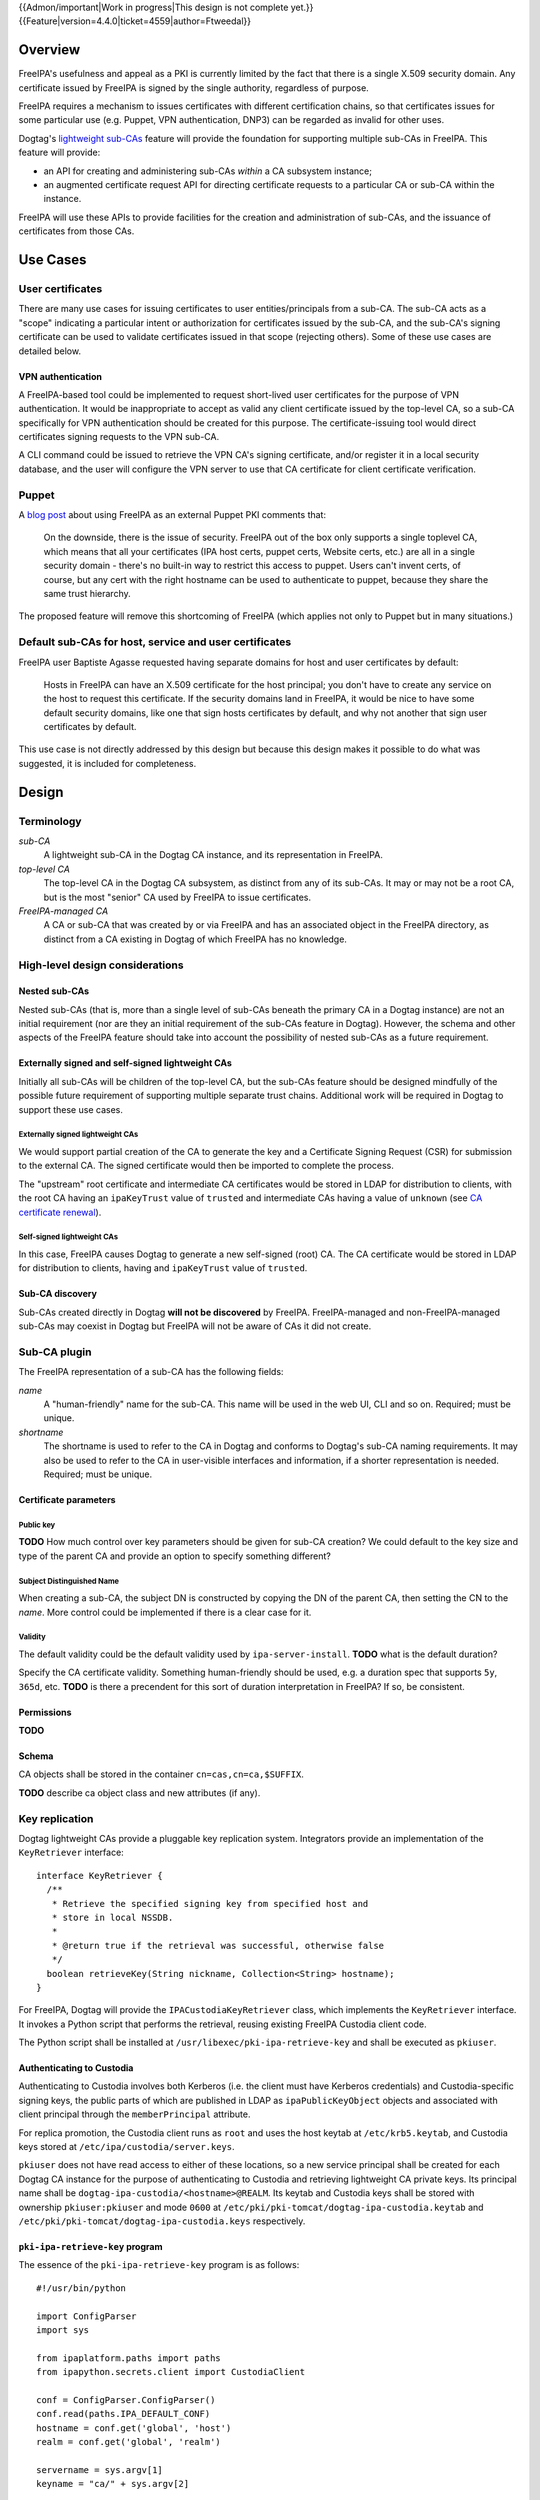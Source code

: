 ..
  notes:
  delete ca
  certificate renewal for sub-CAs
  changing the chaining
    reuse what honza has done

  certmonger

  - supports retrieving chain
  - add cap to fetch chain in cert plugin in IPA
  - different formats
    - pre-save and post-save command
    - req cert from CA
    - exec pre-save
    - save
    - exec post-save
    - storage: nssdb, pem file
      - need something else?  convert in post-save command

  - dynamically add CA to certmonger

  - add argument to ipa-getcert for specifying subca???
  - wrapper for configuring getcert to know about / use sub-ca

..
  Copyright 2014, 2015 Red Hat, Inc.

  This work is licensed under a
  Creative Commons Attribution 4.0 International License.

  You should have received a copy of the license along with this
  work. If not, see <http://creativecommons.org/licenses/by/4.0/>.


{{Admon/important|Work in progress|This design is not complete yet.}}
{{Feature|version=4.4.0|ticket=4559|author=Ftweedal}}


Overview
========

FreeIPA's usefulness and appeal as a PKI is currently limited by the
fact that there is a single X.509 security domain.  Any certificate
issued by FreeIPA is signed by the single authority, regardless of
purpose.

FreeIPA requires a mechanism to issues certificates with different
certification chains, so that certificates issues for some
particular use (e.g. Puppet, VPN authentication, DNP3) can be
regarded as invalid for other uses.

Dogtag's `lightweight sub-CAs`_ feature will provide the foundation
for supporting multiple sub-CAs in FreeIPA.  This feature will
provide:

- an API for creating and administering sub-CAs *within* a CA
  subsystem instance;

- an augmented certificate request API for directing certificate
  requests to a particular CA or sub-CA within the instance.

FreeIPA will use these APIs to provide facilities for the creation
and administration of sub-CAs, and the issuance of certificates from
those CAs.

.. _lightweight sub-CAs: http://pki.fedoraproject.org/wiki/Lightweight_sub-CAs


Use Cases
=========

User certificates
-----------------

There are many use cases for issuing certificates to user
entities/principals from a sub-CA.  The sub-CA acts as a "scope"
indicating a particular intent or authorization for certificates
issued by the sub-CA, and the sub-CA's signing certificate can be
used to validate certificates issued in that scope (rejecting
others).  Some of these use cases are detailed below.

VPN authentication
^^^^^^^^^^^^^^^^^^

A FreeIPA-based tool could be implemented to request short-lived
user certificates for the purpose of VPN authentication.  It would
be inappropriate to accept as valid any client certificate issued by
the top-level CA, so a sub-CA specifically for VPN authentication
should be created for this purpose.  The certificate-issuing tool
would direct certificates signing requests to the VPN sub-CA.

A CLI command could be issued to retrieve the VPN CA's signing
certificate, and/or register it in a local security database, and
the user will configure the VPN server to use that CA certificate
for client certificate verification.


Puppet
------

A `blog post`_ about using FreeIPA as an external Puppet PKI
comments that:

  On the downside, there is the issue of security. FreeIPA out of
  the box only supports a single toplevel CA, which means that all
  your certificates (IPA host certs, puppet certs, Website certs,
  etc.) are all in a single security domain - there's no built-in
  way to restrict this access to puppet. Users can't invent certs,
  of course, but any cert with the right hostname can be used to
  authenticate to puppet, because they share the same trust
  hierarchy.

The proposed feature will remove this shortcoming of FreeIPA (which
applies not only to Puppet but in many situations.)

.. _blog post: http://jcape.name/2012/01/16/using-the-freeipa-pki-with-puppet/


Default sub-CAs for host, service and user certificates
-------------------------------------------------------

FreeIPA user Baptiste Agasse requested having separate domains for
host and user certificates by default:

  Hosts in FreeIPA can have an X.509 certificate for the host
  principal; you don't have to create any service on the host to
  request this certificate. If the security domains land in FreeIPA,
  it would be nice to have some default security domains, like one
  that sign hosts certificates by default, and why not another that
  sign user certificates by default.

This use case is not directly addressed by this design but because
this design makes it possible to do what was suggested, it is
included for completeness.


Design
======

Terminology
-----------

*sub-CA*
  A lightweight sub-CA in the Dogtag CA instance, and its
  representation in FreeIPA.

*top-level CA*
  The top-level CA in the Dogtag CA subsystem, as distinct from
  any of its sub-CAs.  It may or may not be a root CA, but is the
  most "senior" CA used by FreeIPA to issue certificates.

*FreeIPA-managed CA*
  A CA or sub-CA that was created by or via FreeIPA and has an
  associated object in the FreeIPA directory, as distinct from a
  CA existing in Dogtag of which FreeIPA has no knowledge.


High-level design considerations
--------------------------------

Nested sub-CAs
^^^^^^^^^^^^^^

Nested sub-CAs (that is, more than a single level of sub-CAs beneath
the primary CA in a Dogtag instance) are not an initial requirement
(nor are they an initial requirement of the sub-CAs feature in
Dogtag).  However, the schema and other aspects of the FreeIPA
feature should take into account the possibility of nested sub-CAs
as a future requirement.


Externally signed and self-signed lightweight CAs
^^^^^^^^^^^^^^^^^^^^^^^^^^^^^^^^^^^^^^^^^^^^^^^^^

Initially all sub-CAs will be children of the top-level CA, but the
sub-CAs feature should be designed mindfully of the possible future
requirement of supporting multiple separate trust chains.
Additional work will be required in Dogtag to support these use
cases.


Externally signed lightweight CAs
'''''''''''''''''''''''''''''''''

We would support partial creation of the CA to generate the key and
a Certificate Signing Request (CSR) for submission to the external
CA.  The signed certificate would then be imported to complete the
process.

The "upstream" root certificate and intermediate CA certificates
would be stored in LDAP for distribution to clients, with the root
CA having an ``ipaKeyTrust`` value of ``trusted`` and intermediate
CAs having a value of ``unknown`` (see `CA certificate renewal`_).

.. _CA certificate renewal: http://www.freeipa.org/page/V4/CA_certificate_renewal


Self-signed lightweight CAs
'''''''''''''''''''''''''''

In this case, FreeIPA causes Dogtag to generate a new self-signed
(root) CA.  The CA certificate would be stored in LDAP for
distribution to clients, having and ``ipaKeyTrust`` value of
``trusted``.


Sub-CA discovery
^^^^^^^^^^^^^^^^

Sub-CAs created directly in Dogtag **will not be discovered** by
FreeIPA.  FreeIPA-managed and non-FreeIPA-managed sub-CAs may
coexist in Dogtag but FreeIPA will not be aware of CAs it did not
create.


Sub-CA plugin
-------------

The FreeIPA representation of a sub-CA has the following fields:

*name*
  A "human-friendly" name for the sub-CA.  This name will be used in
  the web UI, CLI and so on.  Required; must be unique.

*shortname*
  The shortname is used to refer to the CA in Dogtag and conforms to
  Dogtag's sub-CA naming requirements.  It may also be used to refer
  to the CA in user-visible interfaces and information, if a shorter
  representation is needed.  Required; must be unique.


Certificate parameters
^^^^^^^^^^^^^^^^^^^^^^

Public key
''''''''''

**TODO** How much control over key parameters should be given for
sub-CA creation?  We could default to the key size and type of the
parent CA and provide an option to specify something different?

Subject Distinguished Name
''''''''''''''''''''''''''

When creating a sub-CA, the subject DN is constructed by copying the
DN of the parent CA, then setting the CN to the *name*.  More
control could be implemented if there is a clear case for it.

Validity
''''''''

The default validity could be the default validity used by
``ipa-server-install``.  **TODO** what is the default duration?

Specify the CA certificate validity.  Something human-friendly
should be used, e.g. a duration spec that supports ``5y``,
``365d``, etc.  **TODO** is there a precendent for this sort of
duration interpretation in FreeIPA?  If so, be consistent.


Permissions
^^^^^^^^^^^

**TODO**


Schema
^^^^^^

CA objects shall be stored in the container
``cn=cas,cn=ca,$SUFFIX``.

**TODO** describe ca object class and new attributes (if any).


Key replication
---------------

Dogtag lightweight CAs provide a pluggable key replication system.
Integrators provide an implementation of the ``KeyRetriever``
interface::

  interface KeyRetriever {
    /**
     * Retrieve the specified signing key from specified host and
     * store in local NSSDB.
     *
     * @return true if the retrieval was successful, otherwise false
     */
    boolean retrieveKey(String nickname, Collection<String> hostname);
  }

For FreeIPA, Dogtag will provide the ``IPACustodiaKeyRetriever``
class, which implements the ``KeyRetriever`` interface.  It invokes
a Python script that performs the retrieval, reusing existing
FreeIPA Custodia client code.

The Python script shall be installed at
``/usr/libexec/pki-ipa-retrieve-key`` and shall be executed as
``pkiuser``.


Authenticating to Custodia
^^^^^^^^^^^^^^^^^^^^^^^^^^

Authenticating to Custodia involves both Kerberos (i.e. the client
must have Kerberos credentials) and Custodia-specific signing keys,
the public parts of which are published in LDAP as
``ipaPublicKeyObject`` objects and associated with client principal
through the ``memberPrincipal`` attribute.

For replica promotion, the Custodia client runs as ``root`` and uses
the host keytab at ``/etc/krb5.keytab``, and Custodia keys stored at
``/etc/ipa/custodia/server.keys``.

``pkiuser`` does not have read access to either of these locations,
so a new service principal shall be created for each Dogtag CA
instance for the purpose of authenticating to Custodia and
retrieving lightweight CA private keys.  Its principal name shall be
``dogtag-ipa-custodia/<hostname>@REALM``.  Its keytab and
Custodia keys shall be stored with ownership ``pkiuser:pkiuser`` and
mode ``0600`` at ``/etc/pki/pki-tomcat/dogtag-ipa-custodia.keytab``
and ``/etc/pki/pki-tomcat/dogtag-ipa-custodia.keys`` respectively.


``pki-ipa-retrieve-key`` program
^^^^^^^^^^^^^^^^^^^^^^^^^^^^^^^^

The essence of the ``pki-ipa-retrieve-key`` program is as
follows::

  #!/usr/bin/python

  import ConfigParser
  import sys

  from ipaplatform.paths import paths
  from ipapython.secrets.client import CustodiaClient

  conf = ConfigParser.ConfigParser()
  conf.read(paths.IPA_DEFAULT_CONF)
  hostname = conf.get('global', 'host')
  realm = conf.get('global', 'realm')

  servername = sys.argv[1]
  keyname = "ca/" + sys.argv[2]

  client_keyfile = "/etc/pki/pki-tomcat/dogtag-ipa-custodia.keys"
  client_keytab = "/etc/pki/pki-tomcat/dogtag-ipa-custodia.keytab"

  client = CustodiaClient(
      client=hostname, server=servername, realm=realm,
      ldap_uri="ldaps://" + hostname,
      keyfile=client_keyfile, keytab=client_keytab,
      )

  result = client.fetch_key(keyname, store=True)
  # ... further processing of received keys




Installation
------------

``ipa-server-install`` need not initially create any sub-CAs, but
see the "Default sub-CAs" use case for a suggested future direction.

A CA object for the top-level CA will initially be created, with DN
``cn=.,ou=cas,cn=ca,$SUFFIX``.


Implementation
==============

The initial implementation will deliver the ``ca`` plugin which will
provide for the creation and management of sub-CAs.  The ``caacl``
plugin will be enhanced with the ability to choose the CAs to which
each CA ACL applies.

**Future work** (`#5011`_) will implement GSSAPI authentication and ACL
enforcement in Dogtag and remove ACL enforcement from FreeIPA.  The
FreeIPA framework will use S4U2Proxy to obtain a ticket for Dogtag
on behalf of the bind principal, and the RA Agent priviliges will be
dropped.

.. _#5011: https://fedorahosted.org/freeipa/ticket/5011


Feature Management
==================

UI
--

The web UI must be enhanced to allow the user to indicate which CA a
certificate request should be directed to, and to indicate the CA of
any existing certificate (ideally, a brief representation the entire
certification path).

It will be necessary to support multiple certificates per-principal,
issued from different CAs.

The web UI for retrieving certificates must be extended to include
the ability to download a chained certificate.


CLI
---

CLI commands for creating and adminstering sub-CAs will be created,
with appropriate ACIs for authorization.

CLI commands that retrieve certificates will be enhanced to add the
capability to retrieve certificate *chains* from the root to the
end-entity certificate.


New commands
^^^^^^^^^^^^

``ipa ca-find``
'''''''''''''''

Search for sub-CAs.


``ipa ca-show <shortname>``
'''''''''''''''''''''''''''

Show sub-CA details.


``ipa ca-add``
''''''''''''''

Create a new sub-CA, a direct subordinate of the top-level CA.
Future work could allow nested sub-CAs.

``--name <string>``
  Friendly name

``--shortname <shortname>``
  Server handle, in conformance with Dogtag's requirements

See also the discussion above about *public key* parameters and
*validity*.  Whatever is decided will be reflected in additional
arguments to this command.


``ipa ca-del <shortname>``
''''''''''''''''''''''''''

Delete the given certificate authority.  This will remove knowledge
of the CA from the FreeIPA directory but *will not delete the sub-CA
from Dogtag*.  Dogtag will still know about the CA and the
certificates it issued, be able to act at a CRL / OCSP authority for
it, etc.


``ipa caacl-add-ca NAME``
'''''''''''''''''''''''''

Add CA(s) to the CA ACL.  *To be introduced with ca plugin.
Initially, top-level CA is assumed.*

``--ca=STR``
  CA to add.


``ipa caacl-remove-ca NAME``
''''''''''''''''''''''''''''

Add CA(s) to the CA ACL.  *To be introduced with ca plugin.
Initially, top-level CA is assumed.*

``--ca=STR``
  CA to remove.


Enhanced commands
^^^^^^^^^^^^^^^^^

``ipa caacl-add``
'''''''''''''''''

Added option:

``--cacat=['all']``
  CA category. Mutually exclusive with CA members. *To be
  introduced with ca plugin.*


``ipa caacl-mod NAME``
''''''''''''''''''''''

Added option:

``--cacat=['all']``
  CA category. Mutually exclusive with CA members. *To be
  introduced with ca plugin.*


``ipa caacl-find``
''''''''''''''''''

Added option:

``--cacat=['all']``
  CA category. Mutually exclusive with CA members. *To be
  introduced with ca plugin.*


``ipa cert-request``
''''''''''''''''''''

New options:

``ca``
  Specify the CA to which to direct the request.  Optional; default
  to the top-level CA.


``ipa cert-find [shortname]``
'''''''''''''''''''''''''''''

``shortname``
  Optional positional parameter to specify a sub-CA to use (omit to
  specify the top-level CA).  The special shortname ``*`` is used to
  search in all CAs.


``ipa cert-show [shortname]``
'''''''''''''''''''''''''''''

``shortname``
  Optional positional parameter to specify a sub-CA (omit to specify
  the top-level CA).

``--chain``
  Request the certificate chain (when saving via ``--out <file>``,
  PEM format is used; this is the format uesd for the end-entity
  certificate).


Certmonger
----------

For *service* administration use cases, certificate chains will be
delivered via certmonger, in accordance with the existing use
pattern where ``ipa-getcert`` is used to retrieve and renew
certificates.

There are numerous certificate chain formats; common formats will be
supported, and an option will be used to select the desired format.
For uncommon formats, administrators will need to retrieve the chain
in one of the common formats and manually compose what they need.

Common certificate chain formats:

- PEM (sequence of PEM-encoded certificates)
- PKCS #7 (certificate chain object)
- PKCS #12

Apache and nginx expect a sequence of PEM-encoded certificates, so
PEM could be minimal requirement.


Configuration
-------------

FreeIPA must be deployed with the Dogtag RA in order to use these
features.  No other configuration is required.


Upgrade
=======

As part of the upgrade process:

- The schema will be updated.

- Any essential/default sub-CAs will be created, and relevant
  certificates issued.

- ``admin`` will be assigned the *CA Administrator* role.


How to Test
===========

..
  Easy to follow instructions how to test the new feature. FreeIPA
  user needs to be able to follow the steps and demonstrate the new
  features.

  The chapter may be divided in sub-sections per [[#Use_Cases|Use
  Case]].


Test Plan
=========

..
  Test scenarios that will be transformed to test cases for FreeIPA
  [[V3/Integration_testing|Continuous Integration]] during
  implementation or review phase. This can be also link to
  [https://git.fedorahosted.org/cgit/freeipa.git/ source in cgit] with
  the test, if appropriate.


Dependencies
============

- FreeIPA `Certificate Profiles`_ feature.
- Dogtag with sub-CA feature (slated for v10.3).

.. _Certificate Profiles: http://www.freeipa.org/page/V4/Certificate_Profiles
